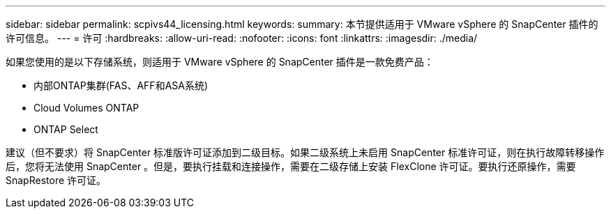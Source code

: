 ---
sidebar: sidebar 
permalink: scpivs44_licensing.html 
keywords:  
summary: 本节提供适用于 VMware vSphere 的 SnapCenter 插件的许可信息。 
---
= 许可
:hardbreaks:
:allow-uri-read: 
:nofooter: 
:icons: font
:linkattrs: 
:imagesdir: ./media/


[role="lead"]
如果您使用的是以下存储系统，则适用于 VMware vSphere 的 SnapCenter 插件是一款免费产品：

* 内部ONTAP集群(FAS、AFF和ASA系统)
* Cloud Volumes ONTAP
* ONTAP Select


建议（但不要求）将 SnapCenter 标准版许可证添加到二级目标。如果二级系统上未启用 SnapCenter 标准许可证，则在执行故障转移操作后，您将无法使用 SnapCenter 。但是，要执行挂载和连接操作，需要在二级存储上安装 FlexClone 许可证。要执行还原操作，需要 SnapRestore 许可证。
